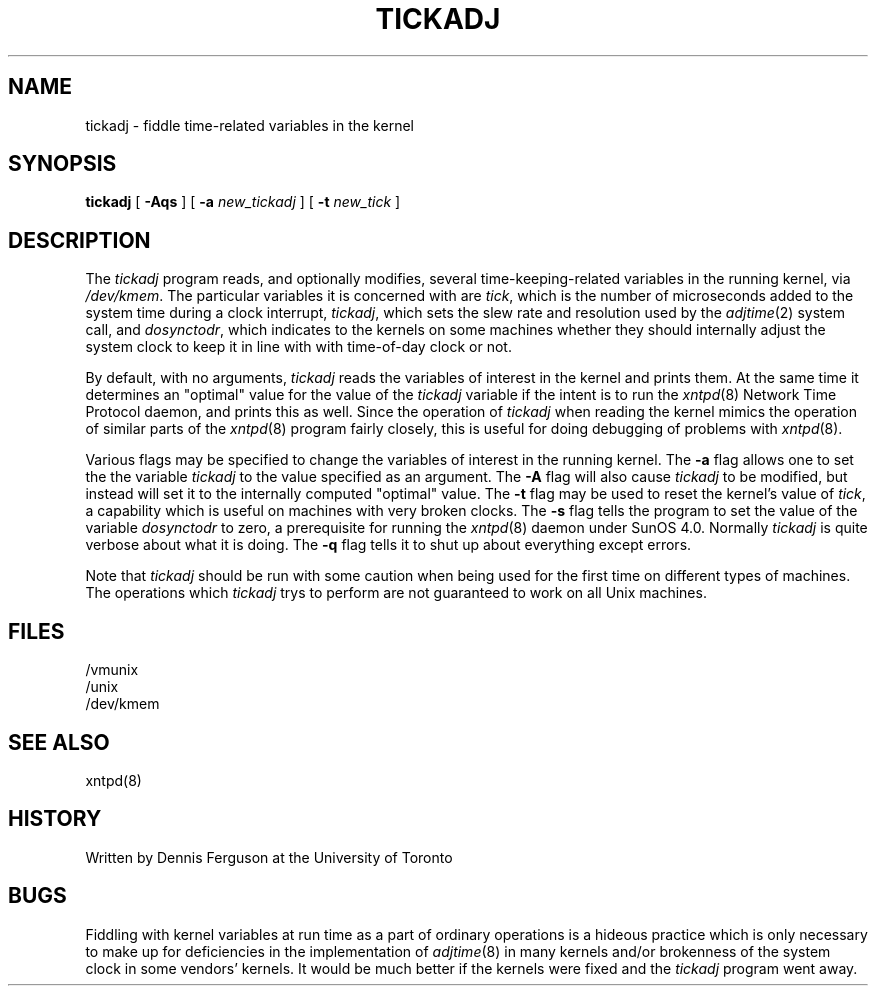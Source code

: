 ''' $Header
''' 
.de Sh
.br
.ne 5
.PP
\fB\\$1\fR
.PP
..
.de Sp
.if t .sp .5v
.if n .sp
..
.de Ip
.br
.ie \\n.$>=3 .ne \\$3
.el .ne 3
.IP "\\$1" \\$2
..
'''
'''     Set up \*(-- to give an unbreakable dash;
'''     string Tr holds user defined translation string.
'''     Greek uppercase omega is used as a dummy character.
'''
.tr \(*W-|\(bv\*(Tr
.ie n \{\
.ds -- \(*W-
.if (\n(.H=4u)&(1m=24u) .ds -- \(*W\h'-12u'\(*W\h'-12u'-\" diablo 10 pitch
.if (\n(.H=4u)&(1m=20u) .ds -- \(*W\h'-12u'\(*W\h'-8u'-\" diablo 12 pitch
.ds L" ""
.ds R" ""
.ds L' '
.ds R' '
'br\}
.el\{\
.ds -- \(em\|
.tr \*(Tr
.ds L" ``
.ds R" ''
.ds L' `
.ds R' '
'br\}
.TH TICKADJ 8 LOCAL
.SH NAME
tickadj - fiddle time\-related variables in the kernel
.SH SYNOPSIS
.B tickadj
[
.B -Aqs
] [
.B -a
.I new_tickadj
] [
.B -t
.I new_tick
]
.SH DESCRIPTION
The
.I tickadj
program reads, and optionally modifies, several time\-keeping\-related
variables in the running kernel, via
.IR /dev/kmem .
The particular variables it is concerned with are
.IR tick ,
which is the number of microseconds added to the system time during a
clock interrupt,
.IR tickadj ,
which sets the slew rate and resolution used by the
.IR adjtime (2)
system call, and
.IR dosynctodr ,
which indicates to the kernels on some machines whether they should internally
adjust the system clock to keep it in line with with time\-of\-day clock
or not.
.PP
By default, with no arguments,
.I tickadj
reads the variables of interest in the kernel and prints them.  At the
same time it determines an \*(L"optimal\*(R" value for the value of the
.I tickadj
variable if the intent is to run the
.IR xntpd (8)
Network Time Protocol daemon, and prints this as well.  Since the operation
of
.I tickadj
when reading the kernel mimics the operation of similar parts of the
.IR xntpd (8)
program fairly closely, this is useful for doing debugging of problems
with
.IR xntpd (8).
.PP
Various flags may be specified to change the variables of interest in
the running kernel.  The
.B -a
flag allows one to set the the variable
.I tickadj
to the value specified as an argument.  The
.B -A
flag will also cause
.I tickadj
to be modified, but instead will set it to the internally computed
\*(L"optimal\*(R" value.  The
.B -t
flag may be used to reset the kernel's value of
.IR tick ,
a capability which is useful on machines with very broken clocks.  The
.B -s
flag tells the program to set the value of the variable
.I dosynctodr
to zero, a prerequisite for running the
.IR xntpd (8)
daemon under SunOS 4.0.  Normally
.I tickadj
is quite verbose about what it is doing.  The
.B -q
flag tells it to shut up about everything except errors.
.PP
Note that
.I tickadj
should be run with some caution when being used for the first time on
different types of machines.  The operations which
.I tickadj
trys to perform are not guaranteed to work on all Unix machines.
.SH FILES
.nf
/vmunix
/unix
/dev/kmem
.fi
.SH SEE ALSO
xntpd(8)
.SH HISTORY
Written by Dennis Ferguson at the University of Toronto
.SH BUGS
Fiddling with kernel variables at run time as a part of ordinary
operations is a hideous practice which is only necessary to make
up for deficiencies in the implementation of
.IR adjtime (8)
in many kernels and/or brokenness of the system clock in some
vendors' kernels.  It would be much better if the kernels were fixed
and the
.I tickadj
program went away.
